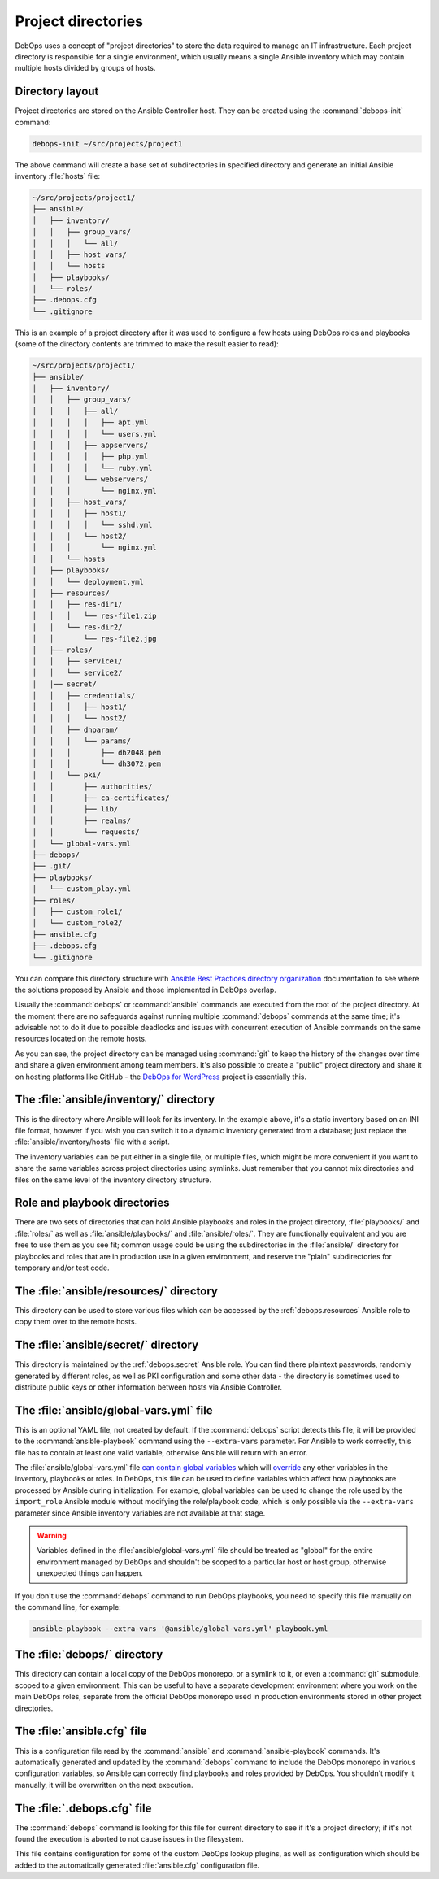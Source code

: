 .. _project_directory:

Project directories
===================

DebOps uses a concept of "project directories" to store the data required to
manage an IT infrastructure. Each project directory is responsible for a single
environment, which usually means a single Ansible inventory which may contain
multiple hosts divided by groups of hosts.

Directory layout
----------------

Project directories are stored on the Ansible Controller host. They can be
created using the :command:`debops-init` command:

.. code-block:: console

   debops-init ~/src/projects/project1

The above command will create a base set of subdirectories in specified
directory and generate an initial Ansible inventory :file:`hosts` file:

.. code-block:: none

   ~/src/projects/project1/
   ├── ansible/
   │   ├── inventory/
   │   │   ├── group_vars/
   │   │   │   └── all/
   │   │   ├── host_vars/
   │   │   └── hosts
   │   ├── playbooks/
   │   └── roles/
   ├── .debops.cfg
   └── .gitignore

This is an example of a project directory after it was used to configure a few
hosts using DebOps roles and playbooks (some of the directory contents are
trimmed to make the result easier to read):

.. code-block:: none

   ~/src/projects/project1/
   ├── ansible/
   │   ├── inventory/
   │   │   ├── group_vars/
   │   │   │   ├── all/
   │   │   │   │   ├── apt.yml
   │   │   │   │   └── users.yml
   │   │   │   ├── appservers/
   │   │   │   │   ├── php.yml
   │   │   │   │   └── ruby.yml
   │   │   │   └── webservers/
   │   │   │       └── nginx.yml
   │   │   ├── host_vars/
   │   │   │   ├── host1/
   │   │   │   │   └── sshd.yml
   │   │   │   └── host2/
   │   │   │       └── nginx.yml
   │   │   └── hosts
   │   ├── playbooks/
   │   │   └── deployment.yml
   │   ├── resources/
   │   │   ├── res-dir1/
   │   │   │   └── res-file1.zip
   │   │   └── res-dir2/
   │   │       └── res-file2.jpg
   │   ├── roles/
   │   │   ├── service1/
   │   │   └── service2/
   │   │── secret/
   │   │   ├── credentials/
   │   │   │   ├── host1/
   │   │   │   └── host2/
   │   │   ├── dhparam/
   │   │   │   └── params/
   │   │   │       ├── dh2048.pem
   │   │   │       └── dh3072.pem
   │   │   └── pki/
   │   │       ├── authorities/
   │   │       ├── ca-certificates/
   │   │       ├── lib/
   │   │       ├── realms/
   │   │       └── requests/
   │   └── global-vars.yml
   ├── debops/
   ├── .git/
   ├── playbooks/
   │   └── custom_play.yml
   ├── roles/
   │   ├── custom_role1/
   │   └── custom_role2/
   ├── ansible.cfg
   ├── .debops.cfg
   └── .gitignore

You can compare this directory structure with `Ansible Best Practices directory
organization`__ documentation to see where the solutions proposed by Ansible
and those implemented in DebOps overlap.

.. __: https://docs.ansible.com/ansible/latest/user_guide/playbooks_best_practices.html#content-organization

Usually the :command:`debops` or :command:`ansible` commands are executed from
the root of the project directory. At the moment there are no safeguards
against running multiple :command:`debops` commands at the same time; it's
advisable not to do it due to possible deadlocks and issues with concurrent
execution of Ansible commands on the same resources located on the remote
hosts.

As you can see, the project directory can be managed using :command:`git` to
keep the history of the changes over time and share a given environment among
team members. It's also possible to create a "public" project directory and
share it on hosting platforms like GitHub - the `DebOps for WordPress`__
project is essentially this.

.. __: https://github.com/carlalexander/debops-wordpress/


The :file:`ansible/inventory/` directory
----------------------------------------

This is the directory where Ansible will look for its inventory. In the example
above, it's a static inventory based on an INI file format, however if you wish
you can switch it to a dynamic inventory generated from a database; just
replace the :file:`ansible/inventory/hosts` file with a script.

The inventory variables can be put either in a single file, or multiple files,
which might be more convenient if you want to share the same variables across
project directories using symlinks. Just remember that you cannot mix
directories and files on the same level of the inventory directory structure.


Role and playbook directories
-----------------------------

There are two sets of directories that can hold Ansible playbooks and roles in
the project directory, :file:`playbooks/` and :file:`roles/` as well as
:file:`ansible/playbooks/` and :file:`ansible/roles/`. They are functionally
equivalent and you are free to use them as you see fit; common usage could be
using the subdirectories in the :file:`ansible/` directory for playbooks and
roles that are in production use in a given environment, and reserve the
"plain" subdirectories for temporary and/or test code.


The :file:`ansible/resources/` directory
----------------------------------------

This directory can be used to store various files which can be accessed by the
:ref:`debops.resources` Ansible role to copy them over to the remote hosts.


The :file:`ansible/secret/` directory
-------------------------------------

This directory is maintained by the :ref:`debops.secret` Ansible role. You can
find there plaintext passwords, randomly generated by different roles, as well
as PKI configuration and some other data - the directory is sometimes used to
distribute public keys or other information between hosts via Ansible
Controller.


.. _global_vars:

The :file:`ansible/global-vars.yml` file
----------------------------------------

This is an optional YAML file, not created by default. If the :command:`debops`
script detects this file, it will be provided to the
:command:`ansible-playbook` command using the ``--extra-vars`` parameter.
For Ansible to work correctly, this file has to contain at least one valid
variable, otherwise Ansible will return with an error.

The :file:`ansible/global-vars.yml` file `can contain global variables`__ which
will `override`__ any other variables in the inventory, playbooks or roles. In
DebOps, this file can be used to define variables which affect how playbooks
are processed by Ansible during initialization. For example, global variables
can be used to change the role used by the ``import_role`` Ansible module
without modifying the role/playbook code, which is only possible via the
``--extra-vars`` parameter since Ansible inventory variables are not available
at that stage.

.. warning:: Variables defined in the :file:`ansible/global-vars.yml` file
   should be treated as "global" for the entire environment managed by DebOps
   and shouldn't be scoped to a particular host or host group, otherwise
   unexpected things can happen.

If you don't use the :command:`debops` command to run DebOps playbooks, you
need to specify this file manually on the command line, for example:

.. code-block:: console

   ansible-playbook --extra-vars '@ansible/global-vars.yml' playbook.yml

.. __: https://docs.ansible.com/ansible/latest/user_guide/playbooks_variables.html#passing-variables-on-the-command-line
.. __: https://docs.ansible.com/ansible/latest/user_guide/playbooks_variables.html#variable-precedence-where-should-i-put-a-variable


The :file:`debops/` directory
-----------------------------

This directory can contain a local copy of the DebOps monorepo, or a symlink to
it, or even a :command:`git` submodule, scoped to a given environment. This can
be useful to have a separate development environment where you work on the main
DebOps roles, separate from the official DebOps monorepo used in production
environments stored in other project directories.


The :file:`ansible.cfg` file
----------------------------

This is a configuration file read by the :command:`ansible` and
:command:`ansible-playbook` commands. It's automatically generated and updated
by the :command:`debops` command to include the DebOps monorepo in various
configuration variables, so Ansible can correctly find playbooks and roles
provided by DebOps. You shouldn't modify it manually, it will be overwritten on
the next execution.


The :file:`.debops.cfg` file
----------------------------

The :command:`debops` command is looking for this file for current directory to
see if it's a project directory; if it's not found the execution is aborted to
not cause issues in the filesystem.

This file contains configuration for some of the custom DebOps lookup plugins,
as well as configuration which should be added to the automatically generated
:file:`ansible.cfg` configuration file.
